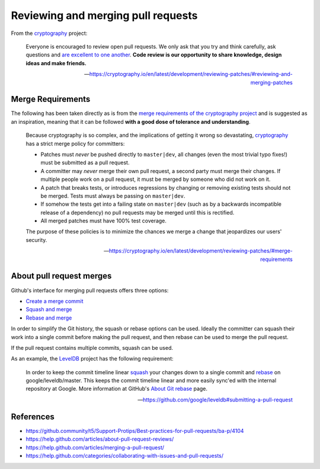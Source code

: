 Reviewing and merging pull requests
===================================
From the `cryptography`_ project:

    Everyone is encouraged to review open pull requests. We only ask that you
    try and think carefully, ask questions and
    `are excellent to one another`_. **Code review is our opportunity to share
    knowledge, design ideas and make friends.**

    -- https://cryptography.io/en/latest/development/reviewing-patches/#reviewing-and-merging-patches

Merge Requirements
------------------
The following has been taken directly as is from the `merge requirements of
the cryptography project
<https://cryptography.io/en/latest/development/reviewing-patches/#merge-requirements>`__
and is suggested as an inspiration, meaning that it can be followed **with a
good dose of tolerance and understanding**.

    Because cryptography is so complex, and the implications of getting it
    wrong so devastating, `cryptography`_ has a strict merge policy for
    committers:

    * Patches must *never* be pushed directly to ``master|dev``, all changes
      (even the most trivial typo fixes!) must be submitted as a pull request.
    * A committer may *never* merge their own pull request, a second party
      must merge their changes. If multiple people work on a pull request, it
      must be merged by someone who did not work on it.
    * A patch that breaks tests, or introduces regressions by changing or
      removing existing tests should not be merged. Tests must always be
      passing on ``master|dev``.
    * If somehow the tests get into a failing state on ``master|dev`` (such as
      by a backwards incompatible release of a dependency) no pull requests
      may be merged until this is rectified.
    * All merged patches must have 100% test coverage.

    The purpose of these policies is to minimize the chances we merge a change
    that jeopardizes our users' security.

    -- https://cryptography.io/en/latest/development/reviewing-patches/#merge-requirements


About pull request merges
-------------------------
Github's interface for merging pull requests offers three options:

* `Create a merge commit`_
* `Squash and merge`_
* `Rebase and merge`_

In order to simplify the Git history, the squash or rebase options can be
used. Ideally the committer can squash their work into a single commit before
making the pull request, and then rebase can be used to merge the pull
request.

If the pull request contains multiple commits, squash can be used.

As an example, the `LevelDB`_ project has the following requirement:

    In order to keep the commit timeline linear `squash`_ your changes down to
    a single commit and `rebase`_ on google/leveldb/master. This keeps the
    commit timeline linear and more easily sync'ed with the internal
    repository at Google. More information at GitHub's `About Git rebase`_
    page.

    -- https://github.com/google/leveldb#submitting-a-pull-request


References
----------
* https://github.community/t5/Support-Protips/Best-practices-for-pull-requests/ba-p/4104
* https://help.github.com/articles/about-pull-request-reviews/
* https://help.github.com/articles/merging-a-pull-request/
* https://help.github.com/categories/collaborating-with-issues-and-pull-requests/


.. _cryptography: https://github.com/pyca/cryptography/
.. _are excellent to one another: https://speakerdeck.com/ohrite/better-code-review
.. _Create a merge commit: https://help.github.com/articles/about-pull-request-merges/
.. _Squash and merge: https://help.github.com/articles/about-pull-request-merges/#squash-and-merge-your-pull-request-commits
.. _Rebase and merge: https://help.github.com/articles/about-pull-request-merges/#rebase-and-merge-your-pull-request-commits
.. _rebase: https://git-scm.com/docs/git-rebase
.. _squash: https://git-scm.com/book/en/v2/Git-Tools-Rewriting-History#Squashing-Commits
.. _About Git rebase: https://help.github.com/articles/about-git-rebase/
.. _leveldb: https://github.com/google/leveldb
